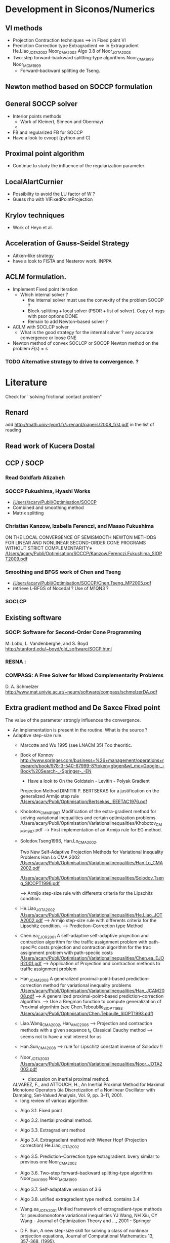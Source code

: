 * Development in Siconos/Numerics
** VI methods
   + Projection Contraction techniques ==>  in Fixed point VI
   + Prediction Correction type Extragradient ==> in Extragradient   He.Liao_JOTA2002   Noor_CMA2002 Algo 3.8 of Noor_JOTA2003
   + Two-step forward–backward splitting-type algorithms Noor_CMA1999 Noor_MCM1999
     + Forward--backward splitting de Tseng.
** Newton method based on SOCCP formulation
** General SOCCP solver
+ Interior points methods
  + Work of Kleinert, Simeon and Obermayr
  +    
+ FB and regularized FB for SOCCP
+ Have a look to cvxopt (python and C)
** Proximal point algorithm
+ Continue to study the influence of the regularization parameter
** LocalAlartCurnier
+ Possibility to avoid the LU factor of W ?
+ Guess rho with VIFixedPointProjection
** Krylov techniques
+ Work of Heyn et al.
** Acceleration of Gauss-Seidel Strategy
+ Aitken--like strategy
+ have a look to FISTA and Nesterov work. INPPA
** ACLM formulation.
+ Implement Fixed point Iteration
  + Which internal solver ? 
    + the internal solver must use the convexity of the problem SOCQP ?
    + Block-splitting + local solver (PSOR + list of solver). Copy of nsgs with psor options DONE
    + Remain to add Newton--based solver ?
+ ACLM with SOCLCP solver
  + What is the good strategy for the internal solver ?
    very accurate convergence or  loose ONE
      
+ Newton method of convex SOCLCP or SOCQP
  Newton method on the problem $F(s)=s$

*** TODO Alternative strategy to drive to convergence. ?

* Literature
  Check for ``solving frictional contact problem''
  \begin{itemize}
  \item in google, and scholar
  \item Zentralblatt and MAthSciNet
  \end{itemize}
** Renard
   add [[http://math.univ-lyon1.fr/~renard/papers/2008_frst.pdf]] in the list of reading
** Read work of Kucera Dostal
** CCP / SOCP
*** Read Goldfarb Alizabeh
*** SOCCP Fukushima, Hyashi Works
+  [[/Users/acary/Publi/Optimisation/SOCCP]]
+ Combined and smoothing method
+ Matrix splitting

*** Christian Kanzow, Izabella Ferenczi, and Masao Fukushima
    ON THE LOCAL CONVERGENCE OF SEMISMOOTH NEWTON METHODS FOR LINEAR AND NONLINEAR SECOND-ORDER CONE PROGRAMS WITHOUT STRICT COMPLEMENTARITY∗
    [[/Users/acary/Publi/Optimisation/SOCCP/Kanzow.Ferenczi.Fukushima_SIOPT2009.pdf]]

*** Smoothing and BFGS work of Chen and Tseng
  +  [[/Users/acary/Publi/Optimisation/SOCCP/Chen.Tseng_MP2005.pdf]]
  + retrieve L-BFGS of Nocedal  ?  Use of M1QN3 ?
*** SOCLCP

** Existing software
*** SOCP: Software for Second-Order Cone Programming
	 M. Lobo, L. Vandenberghe, and S. Boyd
	 http://stanford.edu/~boyd/old_software/SOCP.html
*** RESNA :
*** COMPASS: A Free Solver for Mixed Complementarity Problems
    D. A. Schmelzer
    http://www.mat.univie.ac.at/~neum/software/compass/schmelzerDA.pdf
** Extra gradient method and De Saxce Fixed point
   The value of the parameter strongly influences the convergence.
  + An implementation is present in the routine. What is the source ?
  + Adaptive step-size rule.
    + Marcotte and Wu 1995 (see LNACM 35)
      Too theoritic.
    + Book of Konnov
      http://www.springer.com/business+%26+management/operations+research/book/978-3-540-67999-8?token=gbgen&wt_mc=Google-_-Book%20Search-_-Springer-_-EN
      + Have a look to On the Goldstein - Levitin - Polyak Gradient
     Projection Method DIMITRI P. BERTSEKAS for a justification on the generalized Armijo step rule
      [[/Users/acary/Publi/Optimisation/Bertsekas_IEEETAC1976.pdf]]
    + Khobotov_CMMP1987
      Modification of the extra-gradient method for solving variational inequalities and certain optimization problems.
      /Users/acary/Publi/Optimisation/VariationalInequalities/Khobotov_CMMP1987.pdf
      --> First  implementation of an Armijo rule for EG method.
    + Solodov.Tseng1996, Han.Lo_CMA2002.
            
      Two New Self-Adaptive Projection Methods for Variational Inequality Problems  Han Lo CMA 2002
      [[/Users/acary/Publi/Optimisation/VariationalInequalities/Han.Lo_CMA2002.pdf]]

      [[/Users/acary/Publi/Optimisation/VariationalInequalities/Solodov.Tseng_SICOPT1996.pdf]]
      
      --> Armijo step-size rule with differents criteria for the Lipschitz condition.
    + He.Liao_JOTA2002
      [[/Users/acary/Publi/Optimisation/VariationalInequalities/He.Liao_JOTA2002.pdf]]
      --> Armijo step-size rule with differents criteria for the Lipschitz condition.
      --> Prediction--Correction type Method
    + Chen.ea_EJOR2001
      A self-adaptive self-adaptive projection and contraction algorithm for the traffic assignment problem with path-speci®c costs projection and contraction algorithm for the trac assignment problem with path-speciic costs  
      [[/Users/acary/Publi/Optimisation/VariationalInequalities/Chen.ea_EJOR2001.pdf]]
      --> Application of Projection and contraction methods to traffic assignment problem
    + Han_JCAM2008
      A generalized proximal-point-based prediction–correction method for variational inequality problems
      [[/Users/acary/Publi/Optimisation/VariationalInequalities/Han_JCAM2008.pdf]]
      --> A generalized proximal-point-based prediction–correction algorithm.  
      --> Use a Bregman function to compute generalization of Proximal algorihtm
      (see  Chen.Teboublle_SIOPT1993  [[/Users/acary/Publi/Optimisation/Chen.Teboulle_SIOPT1993.pdf]])
    + Liao.Wang_CMA2002, Han_AMC2006
      --> Projection and contraction methods with a given sequence t_k Classical Cauchy method
      --> seems not to have a real interest for us
    + Han.Sun_CMA2008
      --> rule for Lipschitz constant inverse of Solodov !!
    + Noor_JOTA2003
      [[/Users/acary/Publi/Optimisation/VariationalInequalities/Noor_JOTA2003.pdf]]
      + discussion on inertial proximal method.
	ALVAREZ, F., and ATTOUCH, H., An Inertial Proximal Method for Maximal
        Monotone Operators ûia Discretization of a Nonlinear Oscillator with Damping,
	Set-Valued Analysis, Vol. 9, pp. 3–11, 2001.
      + long review of various algorithm
	+ Algo 3.1. Fixed point
	+ Algo 3.2. Inertial proximal method.
	+ Algo 3.3. Extragradient method
	+ Algo 3.4. Extragradient method with Wiener Hopf (Projection correction) He.Liao_JOTA2002
	  
	+ Algo 3.5. Prediction--Correction type extragradient. bvery similar to previous one Noor_CMA2002
	+ Algo 3.6. Two-step forward–backward splitting-type algorithms Noor_CMA1999 Noor_MCM1999
	+ Algo 3.7. Self-adaptative version of 3.6
	+ Algo 3.8. unified extragradient type method.
	  contains 3.4 

    + Wang.ea_JOTA2001
      Unified framework of extragradient-type methods for pseudomonotone variational inequalities
      YJ Wang, NH Xiu, CY Wang - Journal of Optimization Theory and …, 2001 - Springer
    
      
    + D.F. Sun, A new step-size skill for solving a class of nonlinear projection equations, Journal of Computational Mathematics 13, 357-368, (1995).
      [[/Users/acary/Publi/Optimisation/VariationalInequalities/Sun_JCAM95.pdf]]
      
==> Retrieve
NOOR, M. A., A Modified Extragradient Method for General Monotone Vari-
ational Inequalities, Computers and Mathematics with Applications, Vol. 38, pp.
19–24, 1999.

NOOR, M. A., New Extragradient-Type Methods for General Variational
Inequalities, Journal of Mathematical Analysis and Applications, Vol. 277,
pp. 379–395, 2002.

NOOR, M. A., Some Algorithms for General Monotone Mixed Variational
Inequalities, Mathematics and Computer Modelling, Vol. 29, pp. 1–9, 1999.

IUSEM, A. N., and SVAITER, B. F., A Variant of Korpeleûich’s Method for Vari- ational Inequalities with a New Search Strategy, Optimization, Vol. 42, pp. 309– 321, 1997.

2. SOLODOV, M. V., and SVAITER, B. F., A New Projection Method for Variational Inequality Problems, SIAM Journal on Control and Optimization, Vol. 37, pp. 765–776, 1999.


** Proximal point algorithms
  + Chen.Teboublle_SIOPT1993
    [[/Users/acary/Publi/Optimisation/Chen.Teboulle_SIOPT1993.pdf]]
  + ALVAREZ, F., and ATTOUCH, H., An Inertial Proximal Method for Maximal
     Monotone Operators ûia Discretization of a Nonlinear Oscillator with Damping,
     Set-Valued Analysis, Vol. 9, pp. 3–11, 2001.
  + A new proximal-based globalization strategy for the Josephy-Newton method for variational inequalities
    Optimization Methods and Software (Impact Factor: 1.21). 01/2002; 17(5). 
    Solodov Svaiter

** TODO Have a look to paper about a Gauss-Newton
   approach with quite elaborate line search:
   http://ieeexplore.ieee.org/xpls/abs_all.jsp?arnumber=5509

** Target journal Archives of Computational Methods in Engineering
   http://www.springer.com/engineering/computational+intelligence+and+complexity/journal/11831

   extended state-of-the-art reviews
** Optimization
+ [[http://www.optimization-online.org/DB_FILE/2011/12/3266.pdf]]
+ http://www.optimization-online.org/DB_HTML/2012/01/3302.html
  [[/Users/acary/Desktop/Lopez.ea_OO2012.pdf]]
  Definition des operateurs copositive
** QVI implementation
  + Work of Facchinei (Singapore Talk)
  + Work of Michael Ulbrich (Singapore Talk)
** Augmented Lagrangian formulation
+ Discuss with Paul Armand
   
** I.N. Doudoumis, E.N. Mitsopoulou, G.N. Nikolaidis
A comparative numerical study on the unilateral contact problem with friction
Proceedings of the 1st National Congress of Computational Mechanics, Athens (1992)

@article{
year={1975},
issn={0020-1154},
journal={Ingenieur-Archiv},
volume={44},
number={6},
doi={10.1007/BF00534623},
title={A nonlinear programming approach to the unilateral contact-, and friction-boundary value problem in the theory of elasticity},
url={http://dx.doi.org/10.1007/BF00534623},
publisher={Springer-Verlag},
author={Panagiotopoulos, P.D.},
pages={421-432},
language={English}
}



* Paper contact-friction 					  :ABC:PAPER:
** Objectives
   + Simple iteratives  methods
     + Fixed point
     + Projection/splitting (PSOR)
     + Fake Coulomb Friction (Anitescu \& Tasora)
   + Complementarity function (zeroes of functions)
     + Alart--Curnier method
     + Jean--Moreau method
     + DeSaxce + Newton (Joli Feng)
     + Fischer--bursmeister for SOCCP (smoothing hayashima fukushima)
     + Newton
       + line search (GP, Armijo, Non-monotone watch dogs)
   + Optimisation-based methods
     + Successive approximations (Haslinger, ...) QP et SOC (Kucera)
     + ACLM (Fixed point, Newton, Quasi-Newton, ....)
     + SOCLCP (Kanno, et al.)
   + Optional approach
     + SOCP (Optimization approach)
     + Interior point
** Beyond the scope of the paper.
   + no LCP
   + no pivoting
** Monotonicity of VI

{\blue 

\paragraph{monotonicity}

For Problem~\ref{prob:II},%  we have the VI (\ref{eq:vi-II}) that we rewrite for our convenience with
% \begin{equation}
%   \label{eq:vi-II}
%   F_{\vitwo}(u,r) =\left[
%   \begin{array}{c}
%     u - Wr -q
%     u + g(u)
% \end{array}\right]
% \text{ and } X_{\vitwo} = \RR^{n_c}\times K.
% \end{equation}
% \begin{equation}
%   \label{eq:mono-IIa}
%     (F_{\vitwo}(u,r)-F_{\vitwo}(v,s))^T(
%     \left[\begin{array}{c}
%         u \\ r
%     \end{array}\right]
% -
%  \left[\begin{array}{c}
%         v \\ s
v%     \end{array}\right]
% ) = (r-s)^T W (r-s)   + \|u-v\|^2 + \sum _{\alpha =1}^{n_c} \mu^\alpha (x_\n-y_n) [\|[Wx+q]^\alpha_\t \| - \|[Wy+q]^\alpha_\t \|]
% \end{equation}





\begin{equation}
  \label{eq:mono-II}
    (F_{\vitwo}(x)-F_{\vitwo}(y))^T(x-y) = (x-y)^T W (x-y) + \sum _{\alpha =1}^{n_c} \mu^\alpha (x_\n-y_n) [\|[Wx+q]^\alpha_\t \| - \|[Wy+q]^\alpha_\t \|]
\end{equation}

\begin{equation}
  \label{eq:Jac-II}
    \nabla_r F_{\vitwo}(r) = W + W\left[
    \begin{array}{cc}
       0 & \mu \Frac{[W r+q]_\t}{\|[W r+q]_\t\|}\\
       0 & 0
    \end{array}\right]
\end{equation}

** Tests problems (FCLIB)
   + collections
     + spheres
       + flows and stacking (Example Tasora)
     + sticks
       + flows and stacking (Example Tasora)
     + hair, LMGC clumps ??
   + deformables quasi-static / dynamic
     + Hertz 3D FEM
     + masonry

** TODO Redaction article ABH
   DEADLINE: <2015-11-08 Sun>
   + Complete the introduction
     + Add a list of approach not discussed in the paper. leave it as future work.
   + Complete Section 3
     + Understand the continuity argument of Alart
     + Find references for alternating projection N and after T
   + Complete Section 4
     + Section 4.1
       \begin{itemize}
       \item situate the work of \cite{DeSaxce.Feng90,DeSaxce.Feng1998}
           and  \cite{Simo.Laursen1992,Laursen.Simo1993b}.
       \item implement the work of Simo just to laugh
       \item Have a careful look to the work of Krause.
       \end{itemize}
     + Section 4.2
       \begin{itemize}
       \item Rule and efficient Choice of $\rho$.
       \item Should we remove hyperplane projection ?
       \item Acceleration techniques and Nesterov Method ? FISTA and Nesterov work. INPPA
       \end{itemize}
     + Section 4.3
       What can be retained from\cite{Heyn_PhD2013} ?
       Krylov techniques
  



* Comparison tools

** using comp
   
+ parallel usage
  ls *.hdf5 | parallel comp.py --timeout=100 --no-collect '--file={}'
+ --no-collect   
  leave the result into separate file that are named according the solver and the name of the problem
+ --just--collect
  collect all the result into comp.hdf5
+ --timeout=10   
  set the maximum time of computation for a solver to 10 seconds
+ --domain='a:d:b'
  restrict the domain of the performance profile to the interval [a,b] with a step of d
  or a perfomance profile a should be greater or equal 1
+ --iter  OBSOLETE ?
  select the number iteration as the measure for the perfomance profile
+ --time OBSOLETE ?
  select the computation time as the measure for the perfomance profile
+ --flop OBSOLETE ?
+ --measure=value
  select the value  as the measure for the perfomance profile
  possible values are time, iter, flpops


+ usage

  comp.py   --display --time --domain='1:0.1:10'  comp.hdf5


  comp.py --display --measure=time --solvers=Gauss,Tresca,SOCLCP,ACLM --domain=1:0.1:100
